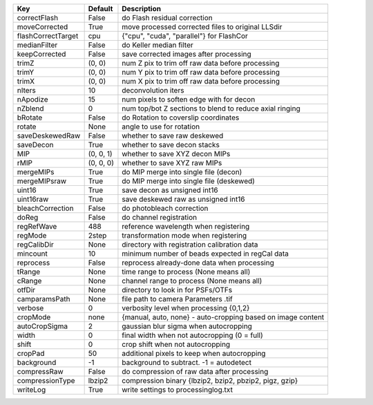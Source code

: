 ==================  ======================  =================================================================
Key                 Default      		 	Description
==================  ======================  =================================================================
correctFlash        False         			do Flash residual correction
moveCorrected       True	      			move processed corrected files to original LLSdir
flashCorrectTarget  cpu	     				{"cpu", "cuda", "parallel"} for FlashCor
medianFilter        False	     			do Keller median filter
keepCorrected       False	     			save corrected images after processing
trimZ               (0, 0)        			num Z pix to trim off raw data before processing
trimY               (0, 0)        			num Y pix to trim off raw data before processing
trimX               (0, 0)        			num X pix to trim off raw data before processing
nIters              10	        			deconvolution iters
nApodize            15	        			num pixels to soften edge with for decon
nZblend             0	         			num top/bot Z sections to blend to reduce axial ringing
bRotate             False	     			do Rotation to coverslip coordinates
rotate              None	      			angle to use for rotation
saveDeskewedRaw     False	     			whether to save raw deskewed
saveDecon           True	      			whether to save decon stacks
MIP                 (0, 0, 1)    			whether to save XYZ decon MIPs
rMIP                (0, 0, 0)   			whether to save XYZ raw MIPs
mergeMIPs           True	      			do MIP merge into single file (decon)
mergeMIPsraw        True	      			do MIP merge into single file (deskewed)
uint16              True	      			save decon as unsigned int16
uint16raw           True	      			save deskewed raw as unsigned int16
bleachCorrection    False	     			do photobleach correction
doReg               False	     			do channel registration
regRefWave          488	       				reference wavelength when registering
regMode             2step	   				transformation mode when registering
regCalibDir         None	      			directory with registration calibration data
mincount            10	        			minimum number of beads expected in regCal data
reprocess           False	     			reprocess already-done data when processing
tRange              None	      			time range to process (None means all)
cRange              None	      			channel range to process (None means all)
otfDir              None	      			directory to look in for PSFs/OTFs
camparamsPath       None	      			file path to camera Parameters .tif
verbose             0	         			verbosity level when processing {0,1,2}
cropMode            none	    			{manual, auto, none} - auto-cropping based on image content
autoCropSigma       2	         			gaussian blur sigma when autocropping
width               0	         			final width when not autocropping (0 = full)
shift               0	         			crop shift when not autocropping
cropPad             50	        			additional pixels to keep when autocropping
background          -1	        			background to subtract. -1 = autodetect
compressRaw         False	     			do compression of raw data after processing
compressionType     lbzip2	  				compression binary {lbzip2, bzip2, pbzip2, pigz, gzip}
writeLog            True	      			write settings to processinglog.txt
==================  ======================  =================================================================

